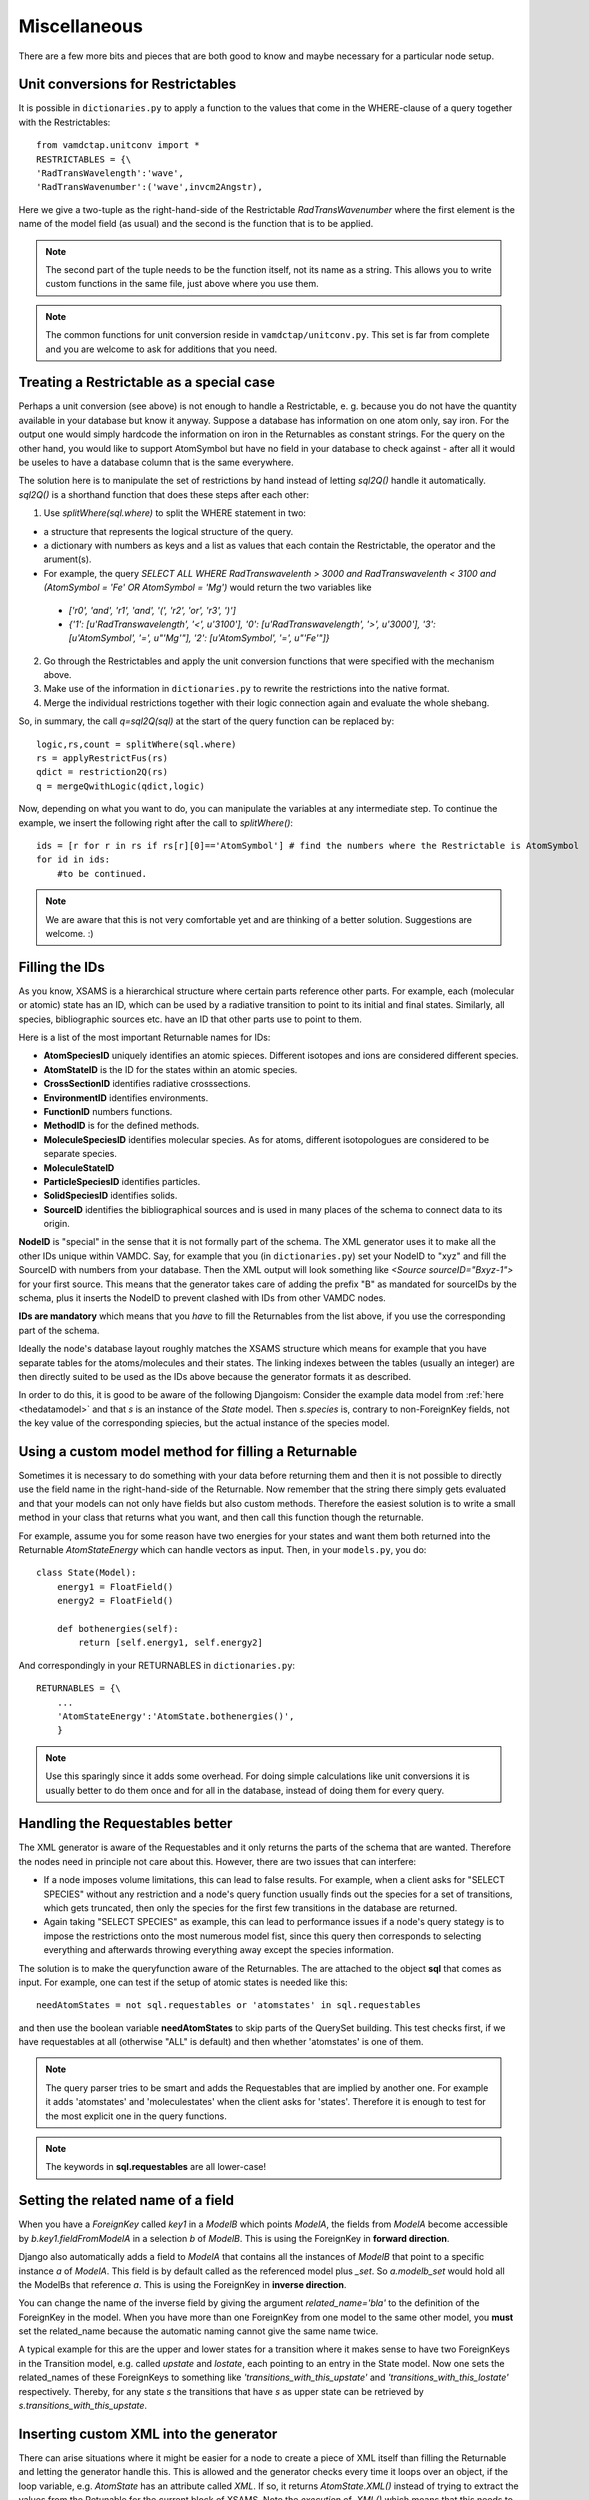 .. _addit:

Miscellaneous
=================

There are a few more bits and pieces that are both good to know
and maybe necessary for a particular node setup.


.. _unitconv:

Unit conversions for Restrictables
---------------------------------------------

It is possible in ``dictionaries.py`` to apply a function to the values that
come in the WHERE-clause of a query together with the Restrictables::

    from vamdctap.unitconv import *
    RESTRICTABLES = {\
    'RadTransWavelength':'wave',
    'RadTransWavenumber':('wave',invcm2Angstr),

Here we give a two-tuple as the right-hand-side of the Restrictable *RadTransWavenumber* where the first element is the name of the model field (as usual) and the second is the function that is to be applied.

.. note::
    The second part of the tuple needs to be the function itself, not its name as a string. This allows you to write custom functions in the same file, just above where you use them.

.. note::
    The common functions for unit conversion reside in ``vamdctap/unitconv.py``. This set is far from complete and you are welcome to ask for additions that you need.

.. _specialrestr:

Treating a Restrictable as a special case
---------------------------------------------

Perhaps a unit conversion (see above) is not enough to handle a Restrictable, e. g. because you do not have the quantity available in your database but know it anyway. Suppose a database has information on one atom only, say iron. For the output one would simply hardcode the information on iron in the Returnables as constant strings. For the query on the other hand, you would like to support AtomSymbol but have no field in your database to check against - after all it would be useles to have a database column that is the same everywhere.

The solution here is to manipulate the set of restrictions by hand instead of letting *sql2Q()* handle it automatically. *sql2Q()* is a shorthand function that does these steps after each other:

1. Use *splitWhere(sql.where)* to split the WHERE statement in two:

* a structure that represents the logical structure of the query.
* a dictionary with numbers as keys and a list as values that each contain the Restrictable, the operator and the arument(s).
* For example, the query *SELECT ALL WHERE RadTranswavelenth > 3000 and RadTranswavelenth < 3100 and (AtomSymbol = 'Fe' OR AtomSymbol = 'Mg')* would return the two variables like 

 * *['r0', 'and', 'r1', 'and', '(', 'r2', 'or', 'r3', ')']*
 * *{'1': [u'RadTranswavelength', '<', u'3100'], '0': [u'RadTranswavelength', '>', u'3000'], '3': [u'AtomSymbol', '=', u"'Mg'"], '2': [u'AtomSymbol', '=', u"'Fe'"]}*

2. Go through the Restrictables and apply the unit conversion functions that were specified with the mechanism above.

3. Make use of the information in ``dictionaries.py`` to rewrite the restrictions into the native format.

4. Merge the individual restrictions together with their logic connection again and evaluate the whole shebang.

So, in summary, the call *q=sql2Q(sql)* at the start of the query function can be replaced by::

    logic,rs,count = splitWhere(sql.where)
    rs = applyRestrictFus(rs)
    qdict = restriction2Q(rs)
    q = mergeQwithLogic(qdict,logic)

Now, depending on what you want to do, you can manipulate the variables at any intermediate step. To continue the example, we insert the following right after the call to *splitWhere()*::

    ids = [r for r in rs if rs[r][0]=='AtomSymbol'] # find the numbers where the Restrictable is AtomSymbol
    for id in ids:
        #to be continued.        
        
    
.. note::
    We are aware that this is not very comfortable yet and are thinking of a better solution. Suggestions are welcome. :)



.. _fillingids:

Filling the IDs
---------------------

As you know, XSAMS is a hierarchical structure where certain parts reference
other parts. For example, each (molecular or atomic) state has an ID, which can
be used by a radiative transition to point to its initial and final states.
Similarly, all species, bibliographic sources etc. have an ID that other parts
use to point to them.

Here is a list of the most important Returnable names for IDs:

* **AtomSpeciesID** uniquely identifies an atomic spieces. Different isotopes and ions are considered different species.
* **AtomStateID** is the ID for the states within an atomic species.
* **CrossSectionID** identifies radiative crosssections.
* **EnvironmentID** identifies environments.
* **FunctionID** numbers functions.
* **MethodID** is for the defined methods.
* **MoleculeSpeciesID** identifies molecular species. As for atoms, different isotopologues are considered to be separate species.
* **MoleculeStateID** 
* **ParticleSpeciesID** identifies particles.
* **SolidSpeciesID** identifies solids.
* **SourceID** identifies the bibliographical sources and is used in many places of the schema to connect data to its origin.

**NodeID** is "special" in the sense that it is not formally part of the
schema. The XML generator uses it to make all the other IDs unique within
VAMDC. Say, for example that you (in ``dictionaries.py``) set your NodeID to
"xyz" and fill the SourceID with numbers from your database. Then the XML
output will look something like *<Source sourceID="Bxyz-1">* for your first
source. This means that the generator takes care of adding the prefix "B" as
mandated for sourceIDs by the schema, plus it inserts the NodeID to prevent
clashed with IDs from other VAMDC nodes.

**IDs are mandatory** which means that you *have* to fill the Returnables from
the list above, if you use the corresponding part of the schema.

Ideally the node's database layout roughly matches the XSAMS structure which
means for example that you have separate tables for the atoms/molecules and
their states. The linking indexes between the tables (usually an integer) are
then directly suited to be used as the IDs above because the generator formats it as described.

In order to do this, it is good to be aware of the following Djangoism: Consider the example data model from :ref:`here <thedatamodel>` and that *s* is an instance of the *State* model. Then *s.species* is, contrary to non-ForeignKey fields, not the key value of the corresponding spiecies, but the actual instance of the species model.



.. _specialreturnable:

Using a custom model method for filling a Returnable
-----------------------------------------------------

Sometimes it is necessary to do something with your data before returning them
and then it is not possible to directly use the field name in the
right-hand-side of the Returnable. Now remember that the string there simply
gets evaluated and that your models can not only have fields but also custom
methods. Therefore the easiest solution is to write a small method in your
class that returns what you want, and then call this function though the
returnable.

For example, assume you for some reason have two energies for your states and want them both returned into the Returnable *AtomStateEnergy* which can handle vectors as input. Then, in your ``models.py``, you do::

    class State(Model):
        energy1 = FloatField()
        energy2 = FloatField()

        def bothenergies(self):
            return [self.energy1, self.energy2]

And correspondingly in your RETURNABLES in ``dictionaries.py``::

    RETURNABLES = {\
        ...
        'AtomStateEnergy':'AtomState.bothenergies()',
        }

.. note::
    Use this sparingly since it adds some overhead. For doing simple calculations like unit conversions it is usually better to do them once and for all in the database, instead of doing them for every query.

.. _manualrequestables:

Handling the Requestables better
----------------------------------

The XML generator is aware of the Requestables and it only returns the parts of the schema that are wanted. Therefore the nodes need in principle not care about this. However, there are two issues that can interfere:

* If a node imposes volume limitations, this can lead to false results. For
  example, when a client asks for "SELECT SPECIES" without any restriction and a
  node's query function usually finds out the species for a set of transitions,
  which gets truncated, then only the species for the first few transitions in
  the database are returned.
* Again taking "SELECT SPECIES" as example, this can lead to performance issues
  if a node's query stategy is to impose the restrictions onto the most numerous
  model fist, since this query then corresponds to selecting everything and
  afterwards throwing everything away except the species information.

The solution is to make the queryfunction aware of the Returnables. The are attached to the object **sql** that comes as input. For example, one can test if the setup of atomic states is needed like this::

    needAtomStates = not sql.requestables or 'atomstates' in sql.requestables

and then use the boolean variable **needAtomStates** to skip parts of the
QuerySet building.  This test checks first, if we have requestables at
all (otherwise "ALL" is default) and then whether 'atomstates' is one
of them.

.. note::
    The query parser tries to be smart and adds the Requestables that are implied by another
    one. For example it adds 'atomstates' and 'moleculestates' when the client asks for
    'states'. Therefore it is enough to test for the most explicit one in the query functions.

.. note::
    The keywords in **sql.requestables** are all lower-case!

.. _relatedname:

Setting the related name of a field
-----------------------------------

When you have a *ForeignKey* called *key1* in a *ModelB* which points *ModelA*, 
the fields from *ModelA* become accessible by *b.key1.fieldFromModelA* in 
a selection *b* of *ModelB*. This is using the ForeignKey in **forward 
direction**.

Django also automatically adds a field to *ModelA* that contains all the 
instances of *ModelB* that point to a specific instance *a* of *ModelA*. 
This field is by default called as the referenced model plus *_set*. So 
*a.modelb_set* would hold all the ModelBs that reference *a*. This is 
using the ForeignKey in **inverse direction**.

You can change the name of the inverse field by giving the argument 
*related_name='bla'* to the definition of the ForeignKey in the model. 
When you have more than one ForeignKey from one model to the same other 
model, you **must** set the related_name because the automatic naming 
cannot give the same name twice.

A typical example for this are the upper and lower states for a 
transition where it makes sense to have two ForeignKeys in the 
Transition model, e.g. called *upstate* and *lostate*, each pointing to 
an entry in the State model. Now one sets the related_names of these 
ForeignKeys to something like *'transitions_with_this_upstate'* and 
*'transitions_with_this_lostate'* respectively. Thereby, for any state 
*s* the transitions that have *s* as upper state can be retrieved by 
*s.transitions_with_this_upstate*.

Inserting custom XML into the generator
------------------------------------------

There can arise situations where it might be easier for a node to create a
piece of XML itself than filling the Returnable and letting the generator
handle this. This is allowed and the generator checks every time it loops over
an object, if the loop variable, e.g. `AtomState`  has an attribute called
`XML`. If so, it returns `AtomState.XML()` instead of trying to extract the
values from the Retunable for the current block of XSAMS. Note the *execution*
of `.XML()` which means that this needs to be coded as a function/method in
your model, not as an attribute.



.. _returnresult:

How to skip the XSAMS generator and return a custom format
----------------------------------------------------------

Currently, only queries with *FORMAT=XSAMS* are officially supported. Since
some nodes wanted to be able to return other formats (that are only useful for
their community, for example to inculde binary data like an image of a
molecule) there is a mechanism to to do this. 

Whenever *FORMAT* is something else than *XSAMS*, the NodeSoftware checks whether there is a function called *returnResults()* in a node's ``queryfunc.py``. If so, it completely hands the responsibility to assemble the output to this function.

.. note::
    This means that you have to return a HttpResponse object from it and
    know a little more about Django views. In addition you are on your own
    to assembe your custom data format.

.. _moredjango:

Making more use of Django
------------------------------------------

Django offers a plethora of features that we do not use for the purpose of
a bare VAMDC node but that might be useful for adding custom funcitonality.
For example you could:

* Use the included **admin-interface** to browse and manipulate the content of your database.
* Add a custom query form that is suited specifically for the most common use case of your data.
* Add a web-browsable view of your data.

For more information on all this have a look into Django's excellect documentation at https://docs.djangoproject.com/

For extending your node beyond the VAMDC-TAP interface, you would normally add a second *app* to your node directory, besides the existing one called *node*. Then you simply tell your ``urls.py`` to serve the new app at a certain URL.
